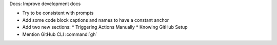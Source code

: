 Docs: Improve development docs

* Try to be consistent with prompts
* Add some code block captions and names to have a constant anchor
* Add two new sections:
  * Triggering Actions Manually
  * Knowing GitHub Setup
* Mention GitHub CLI :command:`gh`